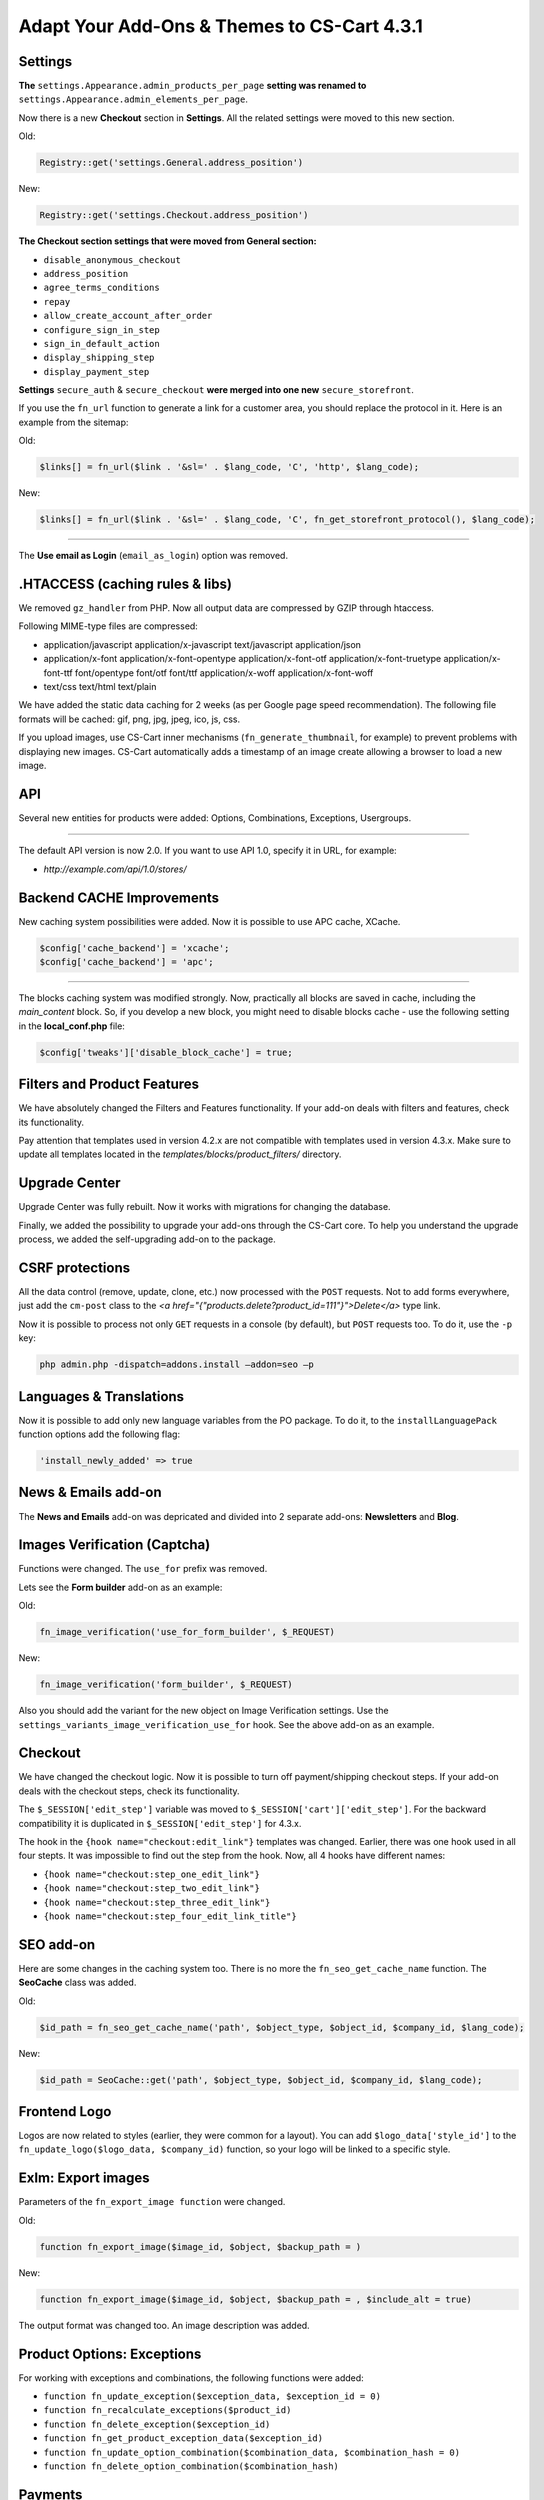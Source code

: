 ********************************************
Adapt Your Add-Ons & Themes to CS-Cart 4.3.1
********************************************

Settings
********

**The** ``settings.Appearance.admin_products_per_page`` **setting was renamed to** ``settings.Appearance.admin_elements_per_page``.

Now there is a new **Checkout** section in **Settings**. All the related settings were moved to this new section.

Old:

.. code-block:: none

	Registry::get('settings.General.address_position')

New:

.. code-block:: none

	Registry::get('settings.Checkout.address_position')

**The Checkout section settings that were moved from General section:**

*	``disable_anonymous_checkout``
*	``address_position``
*	``agree_terms_conditions``
*	``repay``
*	``allow_create_account_after_order``
*	``configure_sign_in_step``
*	``sign_in_default_action``
*	``display_shipping_step``
*	``display_payment_step``

**Settings** ``secure_auth`` & ``secure_checkout`` **were merged into one new** ``secure_storefront``.

If you use the ``fn_url`` function to generate a link for a customer area, you should replace the protocol in it. Here is an example from the sitemap:

Old:

.. code-block:: none

	$links[] = fn_url($link . '&sl=' . $lang_code, 'C', 'http', $lang_code);

New:

.. code-block:: none

	$links[] = fn_url($link . '&sl=' . $lang_code, 'C', fn_get_storefront_protocol(), $lang_code);

--------------------------------------------------------------------------------------------------------------------------------------------------------------------------------------------

The **Use email as Login** (``email_as_login``) option was removed.

.HTACCESS (caching rules & libs)
********************************

We removed ``gz_handler`` from PHP. Now all output data are compressed by GZIP through htaccess.

Following MIME-type files are compressed:

*	application/javascript application/x-javascript text/javascript application/json
*	application/x-font application/x-font-opentype application/x-font-otf application/x-font-truetype application/x-font-ttf font/opentype font/otf font/ttf application/x-woff application/x-font-woff
*	text/css text/html text/plain

We have added the static data caching for 2 weeks (as per Google page speed recommendation). The following file formats will be cached: gif, png, jpg, jpeg, ico, js, css.

If you upload images, use CS-Cart inner mechanisms (``fn_generate_thumbnail``, for example) to prevent problems with displaying new images. CS-Cart automatically adds a timestamp of an image create allowing a browser to load a new image.

API
***

Several new entities for products were added: Options, Combinations, Exceptions, Usergroups.

--------------------------------------------------------------------------------------------------------------------------------------------------------------------------------------------

The default API version is now 2.0. If you want to use API 1.0, specify it in URL, for example:

*	*http://example.com/api/1.0/stores/*

Backend CACHE Improvements
**************************

New caching system possibilities were added. Now it is possible to use APC cache, XCache.

.. code-block:: none

	$config['cache_backend'] = 'xcache';
	$config['cache_backend'] = 'apc';

--------------------------------------------------------------------------------------------------------------------------------------------------------------------------------------------

The blocks caching system was modified strongly. Now, practically all blocks are saved in cache, including the *main_content* block. So, if you develop a new block, you might need to disable blocks cache - use the following setting in the **local_conf.php** file:

.. code-block:: none

	$config['tweaks']['disable_block_cache'] = true;

Filters and Product Features
****************************

We have absolutely changed the Filters and Features functionality. If your add-on deals with filters and features, check its functionality.

Pay attention that templates used in version 4.2.x are not compatible with templates used in version 4.3.x.
Make sure to update all templates located in the *templates/blocks/product_filters/* directory.

Upgrade Center
**************

Upgrade Center was fully rebuilt.
Now it works with migrations for changing the database.

Finally, we added the possibility to upgrade your add-ons through the CS-Cart core.
To help you understand the upgrade process, we added the self-upgrading add-on to the package.

CSRF protections
****************

All the data control (remove, update, clone, etc.) now processed with the ``POST`` requests. Not to add forms everywhere, just add the ``cm-post`` class to the *<a href="{"products.delete?product_id=111"}">Delete</a>* type link.

Now it is possible to process not only ``GET`` requests in a console (by default), but ``POST`` requests too. To do it, use the ``-p`` key:

.. code-block:: none

	php admin.php -dispatch=addons.install –addon=seo –p

Languages & Translations
************************

Now it is possible to add only new language variables from the PO package. To do it, to the ``installLanguagePack`` function options add the following flag:

.. code-block:: none

	'install_newly_added' => true

News & Emails add-on
********************

The **News and Emails** add-on was depricated and divided into 2 separate add-ons: **Newsletters** and **Blog**.

Images Verification (Captcha)
*****************************

Functions were changed. The ``use_for`` prefix was removed.

Lets see the **Form builder** add-on as an example:

Old:

.. code-block:: none

	fn_image_verification('use_for_form_builder', $_REQUEST)

New:

.. code-block:: none

	fn_image_verification('form_builder', $_REQUEST)

Also you should add the variant for the new object on Image Verification settings. Use the ``settings_variants_image_verification_use_for`` hook. See the above add-on as an example.

Checkout
********

We have changed the checkout logic. Now it is possible to turn off payment/shipping checkout steps. If your add-on deals with the checkout steps, check its functionality.

The ``$_SESSION['edit_step']`` variable was moved to ``$_SESSION['cart']['edit_step']``. For the backward compatibility it is duplicated in ``$_SESSION['edit_step']`` for 4.3.x.

The hook in the ``{hook name="checkout:edit_link"}`` templates was changed. Earlier, there was one hook used in all four stepts. It was impossible to find out the step from the hook. Now, all 4 hooks have different names:

*	``{hook name="checkout:step_one_edit_link"}``
*	``{hook name="checkout:step_two_edit_link"}``
*	``{hook name="checkout:step_three_edit_link"}``
*	``{hook name="checkout:step_four_edit_link_title"}``

SEO add-on
**********

Here are some changes in the caching system too. There is no more the ``fn_seo_get_cache_name`` function.
The **SeoCache** class was added.

Old:

.. code-block:: none

	$id_path = fn_seo_get_cache_name('path', $object_type, $object_id, $company_id, $lang_code);

New:

.. code-block:: none

	$id_path = SeoCache::get('path', $object_type, $object_id, $company_id, $lang_code);

Frontend Logo
*************

Logos are now related to styles (earlier, they were common for a layout).
You can add ``$logo_data['style_id']`` to the ``fn_update_logo($logo_data, $company_id)`` function, so your logo will be linked to a specific style.

ExIm: Export images
*******************

Parameters of the ``fn_export_image function`` were changed.

Old:

.. code-block:: none

	function fn_export_image($image_id, $object, $backup_path = )

New:

.. code-block:: none

	function fn_export_image($image_id, $object, $backup_path = , $include_alt = true)

The output format was changed too. An image description was added.

Product Options: Exceptions
***************************

For working with exceptions and combinations, the following functions were added:

*	``function fn_update_exception($exception_data, $exception_id = 0)``
*	``function fn_recalculate_exceptions($product_id)``
*	``function fn_delete_exception($exception_id)``
*	``function fn_get_product_exception_data($exception_id)``
*	``function fn_update_option_combination($combination_data, $combination_hash = 0)``
*	``function fn_delete_option_combination($combination_hash)``

Payments
********

Payment functions ``fn_get_payment_templates`` & ``fn_get_payment_processors`` were moved from controller to **fn.cart.php**.
Function ``fn_get_payment_methods`` is depricated.

Image Processing
****************

Imagick support was added for image processing and thumbnail generation.
To use imagick, it is required it to be installed on your server. Define the following parameter in the config file:

.. code-block:: none

	$config['tweaks']['image_resize_lib'] = 'imagick';

Imagick better resizes and compresses images.

Frontend: JavaScript
********************

All scripts are loaded at the bottom of a page (non-blocking downloads). All the inline scripts from templates and blocks are automatically cut and paste after the ``{/scripts}`` tag.

Not to cut the inline script, add the ``data-no-defer`` data attribute to the ``<script>`` tag. In this case the script will stay at the same place where it was declared.

To switch off the JS compilation in one file and leave it without compression, use the **tweak** flag:

.. code-block:: none

	$config['tweaks']['dev_js'] = true;

Useful Tech Info
****************

Smarty was updated from Smarty-3.1.18 to Smarty-3.1.21-dev version.

--------------------------------------------------------------------------------------------------------------------------------------------------------------------------------------------

The **Debugger** mode was improved. It is possible to see in more details the page generation or blocks loading time, etc.

If your add-on works in different modes depending on the ``DEVELOPMENT`` constant, use the ``fn_is_development()`` function instead of ``is_defined('DEVELOPMENT')``:

Old:

.. code-block:: none

	if (!defined('DEVELOPMENT')) {

New:

.. code-block:: none

	if (!fn_is_development()) {

--------------------------------------------------------------------------------------------------------------------------------------------------------------------------------------------

Anti CSRF was enabled in the config since 4.3.1.

.. code-block:: none

	config.local.php:
	$config['tweaks']['anti_csrf'] = true

Hook Changes
************

Old:

.. code-block:: none

	fn_set_hook('form_cart', $order_info, $cart);

New:

.. code-block:: none

	fn_set_hook('form_cart', $order_info, $cart, $auth);

Old:

.. code-block:: none

	fn_set_hook('before_dispatch');

New:

.. code-block:: none

	fn_set_hook('before_dispatch', $controller, $mode, $action, $dispatch_extra, $area);

Old:

.. code-block:: none

	fn_set_hook('get_page_data_pre', $page_id, $lang_code, $preview);

New:

.. code-block:: none

	fn_set_hook('get_page_data_pre', $page_id, $lang_code, $preview, $area);

Old:

.. code-block:: none

	fn_set_hook('get_page_data', $cache[$page_id], $lang_code);

New:

.. code-block:: none

	fn_set_hook('get_page_data', $page_data, $lang_code, $preview, $area);

Old:

.. code-block:: none

	fn_set_hook('post_add_to_cart', $product_data, $cart, $auth, $update);

New:

.. code-block:: none

	fn_set_hook('post_add_to_cart', $product_data, $cart, $auth, $update, $ids);

Old:

.. code-block:: none

	fn_set_hook('form_cart', $order_info, $cart);

New:

.. code-block:: none

	fn_set_hook('form_cart', $order_info, $cart, $auth);

Old:

.. code-block:: none

	fn_set_hook('allow_place_order', $total, $cart);

New:

.. code-block:: none

	fn_set_hook('allow_place_order', $total, $cart, $parent_order_id);

Old:

.. code-block:: none

	fn_set_hook('get_products_layout_post', $selected_layout, $params);

New:

.. code-block:: none

	fn_set_hook('get_products_layout_post', $selected_view, $params);

Old:

.. code-block:: none

	fn_set_hook('delete_company_pre', $company_id);

New:

.. code-block:: none

	fn_set_hook('delete_company_pre', $company_id, $can_delete);

Old:

.. code-block:: none

	fn_set_hook('before_dispatch');

New:

.. code-block:: none

	fn_set_hook('before_dispatch', $controller, $mode, $action, $dispatch_extra, $area);

Old:

.. code-block:: none

	fn_set_hook('check_and_update_product_sharing', $product_id, $shared, $shared_categories_company_ids, $new_categories_company_ids);

New:

.. code-block:: none

	fn_set_hook('check_and_update_product_sharing', $product_id, $shared, $existing_company_ids, $product_categories_company_ids);

New Hooks
+++++++++

**fn.cart.php**

.. code-block:: none

	fn_set_hook('get_payments', $params, $fields, $join, $order, $condition, $having);
	fn_set_hook('get_payments_post', $params, $payments);
	fn_set_hook('exclude_from_shipping_calculation', $product, $exclude);
	fn_set_hook('get_payment_processors', $lang_code, $fields, $join, $condition);
	fn_set_hook('get_payment_processors_post', $lang_code, $processors);
	fn_set_hook('get_processor_data_by_name', $processor_script, $processor_data);

**fn.catalog.php**

.. code-block:: none

	fn_set_hook('update_exceptions_pre', $product_id, $exceptions);
	fn_set_hook('update_exceptions_post', $product_id, $exceptions);
	fn_set_hook('get_product_exception_data_pre', $product_id);
	fn_set_hook('get_product_exception_data_pre', $product_id, $exception_data);
	fn_set_hook('update_exception_pre', $exception_data, $exception_id);
	fn_set_hook('update_exception_post', $exception_data, $exception_id);
	fn_set_hook('delete_exception_pre', $combination_hash);
	fn_set_hook('load_products_extra_data', $extra_fields, $products, $product_ids, $params, $lang_code);
	fn_set_hook('load_products_extra_data_post', $products, $product_ids, $params, $lang_code);
	fn_set_hook('get_product_details_view_pre', $product_id);
	fn_set_hook('get_product_details_view_post', $result, $product_id);
	fn_set_hook('update_product_categories_pre', $product_id, $product_data);
	fn_set_hook('update_product_categories_post', $product_id, $product_data, $existing_categories, $rebuild);
	fn_set_hook('get_filters_products_count_pre', $params);
	fn_set_hook('get_filters_products_count_before_select_filters', $sf_fields, $sf_join, $condition, $sf_sorting, $params);
	fn_set_hook('get_product_filter_fields', $filters);
	fn_set_hook('get_product_options_inventory_pre', $params, $items_per_page, $lang_code);
	fn_set_hook('get_product_options_inventory_post', $params, $items_per_page, $lang_code, $inventory);
	fn_set_hook('get_product_options_combination_data_post', $combination_hash, $combination);
	fn_set_hook('update_option_combination_pre', $combination_data, $combination_hash);
	fn_set_hook('update_option_combination_pre', $combination_data, $combination_hash, $inventory_amount);
	fn_set_hook('delete_option_combination_pre', $combination_hash);
	fn_set_hook('get_pages_pre', $params, $items_per_page, $lang_code);

**fn.cms.php**

.. code-block:: none

	fn_set_hook('dropdown_object_link_pre', $object_data, $object_type);
	fn_set_hook('dropdown_object_link_post', $object_data, $object_type, $result);
	fn_set_hook('pre_get_page_data', $field_list, $join, $condition, $lang_code);
	fn_set_hook('get_page_data', $page_data, $lang_code, $preview, $area);

**fn.controll.php**

.. code-block:: none

	fn_set_hook('get_storefront_url', $protocol, $company_id, $url);

**fn.fs.php**

.. code-block:: none

	fn_set_hook('check_uploaded_data_pre', $uploaded_data, $filter_by_ext, $result, $processed);
	fn_set_hook('check_uploaded_data_post', $uploaded_data, $filter_by_ext, $result, $processed);

**fn.multivendor.php**

.. code-block:: none

	fn_set_hook('mve_place_order', $order_info, $company_data, $action, $__order_status, $cart, $_data);
	fn_set_hook('mve_companies_get_payouts', $bcf_query, $current_payouts_query, $payouts_query, $join, $total, $condition, $date_condition);

**fn.search.php**

.. code-block:: none

	fn_set_hook('create_products_condition_pre', $params, $lang_code);
	fn_set_hook('create_products_condition_post', $params, $lang_code, $data);
	fn_set_hook('create_orders_condition_pre', $params, $lang_code);
	fn_set_hook('create_orders_condition_post', $params, $lang_code, $data);
	fn_set_hook('create_users_condition_pre', $params, $lang_code);
	fn_set_hook('create_users_condition_post', $params, $lang_code, $data);

**fn.users.php**

.. code-block:: none

	fn_set_hook('get_usergroups_pre', $params, $lang_code);
	fn_set_hook('get_usergroups_post', $usergroups, $params, $lang_code);
	fn_set_hook('update_usergroup', $usergroup_data, $usergroup_id, $create);
	fn_set_hook('delete_usergroups', $usergroup_ids);

Deleted hooks
+++++++++++++

.. code-block:: none

	fn_set_hook('exclude_from_shipping_calculation', $product, $exclude);
	fn_set_hook('get_frontend_css_post', $files);

**Filters & Features Hooks**

.. code-block:: none

	fn_set_hook('get_filters_products_count_pre', $params);
	fn_set_hook('get_filters_products_count_before_select_filters', $sf_fields, $sf_join, $condition, $sf_sorting, $params);
	fn_set_hook('get_filters_products_count_query_params', $values_fields, $join, $sliders_join, $feature_ids, $where, $sliders_where, $filter_vq, $filter_rq);
	fn_set_hook('get_filters_products_count_before_select', $filters, $view_all, $params);
	fn_set_hook('check_selected_filter_pre', $element_id, $feature_type, $request_params, $field_type);
	fn_set_hook('check_selected_filter_post', $result, $element_id, $feature_type, $request_params, $field_type);
	fn_set_hook('delete_range_from_url_pre', $url, $range, $field_type);
	fn_set_hook('delete_range_from_url_post', $result, $url, $range, $field_type);
	fn_set_hook('add_range_to_url_hash_pre', $hash, $range, $field_type);
	fn_set_hook('add_range_to_url_hash_post', $result, $hash, $range, $field_type);
	fn_set_hook('add_filter_ranges_breadcrumbs_pre', $request, $url);
	fn_set_hook('add_filter_ranges_breadcrumbs_post', $request, $url);
	fn_set_hook('get_filter_range_name_pre', $range_type, $range_id);
	fn_set_hook('get_filter_range_name_post', $range_name, $range_type, $range_id);
	fn_set_hook('delete_product_filter', $filter_id, $range_ids);
	fn_set_hook('parse_features_hash_pre', $features_hash, $values);
	fn_set_hook('parse_features_hash_post', $result, $features_hash, $values);
	fn_set_hook('get_product_filter_fields', $filters);

DB Schema
*********

These categories fields were changed in the ``cscart_categories`` table:

*	``selected_layouts`` > ``selected_views``
*	``default_layout`` > ``default_view``
*	``product_details_layout`` > ``product_details_view``

e.g. of the use in code

*	``$category['selected_layouts']`` > ``$category['selected_views']``

--------------------------------------------------------------------------------------------------------------------------------------------------------------------------------------------

All the database structure was adapted for working in the strict mode.
``NOT NULL`` argument was removed from fields defenition in **struct.sql** & **Add-ons** configs.

Old:

.. code-block:: none

	`readme` text NOT NULL,

New:

.. code-block:: none

	`readme` text,

Core functions
**************

Changed functions
+++++++++++++++++

Old:

.. code-block:: none

	function fn_get_page_data($page_id, $lang_code = CART_LANGUAGE, $preview = false)

New:

.. code-block:: none

	function fn_get_page_data($page_id, $lang_code = CART_LANGUAGE, $preview = false, $area = AREA)

Old:

.. code-block:: none

	function fn_promotion_apply_discount($promotion_id, $bonus, &$product, $use_base = true)

New:

.. code-block:: none

	function fn_promotion_apply_discount($promotion_id, $bonus, &$product, $use_base = true, &$cart = null, &$cart_products = null)

Old:

.. code-block:: none

	function fn_get_usergroups($type, $lang_code = CART_LANGUAGE)

New:

.. code-block:: none

	function fn_get_usergroups($params = array(), $lang_code = CART_LANGUAGE)

Supported params:

.. code-block:: none

	$params = array(
	'usergroup_id'
	'status'
	'type'
	'with_privileges'
	'include_default'
	)

Old:

.. code-block:: none

	function fn_fill_auth($user_data = array(), $order_ids = array(), $act_as_user = false, $area = AREA)

New:

.. code-block:: none

	function fn_fill_auth($user_data = array(), $original_auth = array(), $act_as_user = false, $area = AREA)

Old:

.. code-block:: none

	fn_allow_place_order(&$cart, $auth = null, $parent_order_id = null)

New:

.. code-block:: none

	fn_allow_place_order(&$cart, $auth = null)

Old:

.. code-block:: none

	fn_create_payment_form($submit_url, $data, $payment_name = '', $exclude_empty_values = true, $method = 'post')

New:

.. code-block:: none

	fn_create_payment_form($submit_url, $data, $payment_name = '', $exclude_empty_values = true, $method = 'post', $parse_url = true, $target = 'form')

Old:

.. code-block:: none

	fn_get_all_brands($object, $block, $scheme)

New:

.. code-block:: none

	fn_get_all_brands()

Old:

.. code-block:: none

	fn_ftp_connect($settings)

New:

.. code-block:: none

	fn_ftp_connect($settings, $show_notifications = false)

Old:

.. code-block:: none

	fn_promotion_apply_discount($promotion_id, $bonus, &$product, $use_base = true)

New:

.. code-block:: none

	fn_promotion_apply_discount($promotion_id, $bonus, &$product, $use_base = true, &$cart = null, &$cart_products = null)

Old:

.. code-block:: none

	fn_ult_dispatch_assign_template($controller, $mode, $area)

New:

.. code-block:: none

	fn_ult_dispatch_assign_template($controller, $mode, $area, &$controllers_cascade)

New functions
+++++++++++++

**fn.addons.php**

.. code-block:: none

	fn_update_addon_settings_originals($addon_id, $name, $type, $value)

**fn.cart.php**

.. code-block:: none

	fn_checkout_update_steps(&$cart, &$auth, $params)
	fn_checkout_place_order(&$cart, &$auth, $params)

**fn.catalog.php**

.. code-block:: none

	fn_filter_redundant_deleting_category_ids(array $category_ids)
	fn_category_exists($category_id, $additional_condition = null)
	fn_update_exceptions($product_id)
	fn_get_product_exception_data($exception_id)
	fn_recalculate_exceptions($product_id)
	fn_update_exception($exception_data, $exception_id = 0)
	fn_load_products_extra_data($products, $params, $lang_code)
	fn_load_extra_data_by_entity_ids($params, $item_ids)
	fn_merge_extra_data_to_entity_list($extra_data, &$entities)
	fn_get_product_details_view($product_id)
	fn_get_filters_products_count($params = array(), $lang_code = CART_LANGUAGE)
	fn_delete_filter_from_hash($features_hash, $filter_id, $variant = '')
	fn_add_filter_to_hash($features_hash, $filter_id, $variant = '')
	fn_generate_filter_hash($filters)
	fn_parse_filters_hash($features_hash = '')
	fn_split_selected_feature_variants($key, $items, $selected_items)
	fn_generate_feature_conditions($key, $items, $selected_items, $join, $condition, $alias_products, $lang_code)
	fn_generate_filter_field_params($params, $filters, $selected_filters)
	fn_get_current_filters($params, $filters, $selected_filters, $area = AREA, $lang_code = CART_LANGUAGE)
	fn_filter_process_ranges($range_values, $filters, $selected_filters)
	fn_get_product_filter_fields()
	fn_get_product_options_inventory($params, $items_per_page = 0, $lang_code = DESCR_SL)
	fn_get_product_options_combination_data($combination_hash, $lang_code = DESCR_SL)
	fn_update_option_combination($combination_data, $combination_hash = 0)
	fn_delete_option_combination($combination_hash)

**fn.cms.php**

.. code-block:: none

	fn_get_page_type_filter($page_type = '')
	fn_is_exclusive_page_type($page_type)
	fn_page_exists($page_id, $additional_condition = null)

**fn.common.php**

.. code-block:: none

	fn_array_value_to_key($array, $key_field)
	fn_get_public_files_path()
	fn_compare_values_by_operator($left_operand, $operator, $right_operand)
	fn_dot_syntax_get($path, $data, $default_value = null)
	fn_array_elements_to_keys($data, $key_field)
	fn_is_development()
	fn_get_secondary_currency()
	fn_change_session_param(&$session, $request, $param_name)

**fn.companies.php**

.. code-block:: none

	fn_blocks_get_vendor_info()

**fn.control.php**

.. code-block:: none

	fn_get_storefront_url($protocol = 'current', $company_id = 0)
	fn_get_request_uri($request_uri)
	fn_check_requested_url($area = AREA)

**fn.fs.php**

	fn_get_ext_mime_types($key = 'ext')

**fn.multivendor.php**

.. code-block:: none

	fn_mve_get_product_filter_fields(&$filters)
	fn_mve_delete_user(&$user_id, &$user_data)
	fn_mve_get_user_type_description(&$type_descr)
	fn_mve_get_user_types(&$types)
	fn_mve_user_need_login(&$types)
	fn_mve_place_order(&$order_id, &$action, &$__order_status, &$cart)
	fn_mve_delete_category_after(&$category_id)
	fn_mve_export_process(&$pattern, &$export_fields, &$options, &$conditions, &$joins, &$table_fields, &$processes)
	fn_mve_get_users(&$params, &$fields, &$sortings, &$condition, &$join)
	fn_mve_import_get_primary_object_id(&$pattern, &$_alt_keys, &$v, &$skip_get_primary_object_id)
	fn_mve_import_check_product_data(&$v, $primary_object_id, &$options, &$processed_data, &$skip_record)
	fn_mve_import_check_object_id(&$primary_object_id, &$processed_data, &$skip_record, $object = 'products')
	fn_import_reset_company_id($import_data)
	fn_mve_import_check_company_id(&$primary_object_id, &$v, &$processed_data, &$skip_record)
	fn_mve_set_admin_notification(&$auth)
	fn_mve_get_companies(&$params, &$fields, &$sortings, &$condition, &$join, &$auth, &$lang_code)
	fn_mve_delete_order(&$order_id)
	fn_mve_get_user_info_before(&$condition, &$user_id, &$user_fields)
	fn_mve_get_product_options(&$fields, &$condition, &$join, &$extra_variant_fields, &$product_ids, &$lang_code)
	fn_mve_get_product_global_options_before_select(&$params, &$fields, &$condition, &$join)
	fn_mve_get_product_option_data_pre(&$option_id, &$product_id, &$fields, &$condition, &$join, &$extra_variant_fields, &$lang_code)
	fn_mve_clone_page_pre(&$page_id, &$data)
	fn_mve_update_page_post(&$page_data, &$page_id, &$lang_code, &$create, &$old_page_data)
	fn_check_addon_permission($addon)
	fn_companies_get_payouts($params = array(), $items_per_page = 0)
	fn_companies_delete_payout($ids)
	fn_companies_add_payout($payment)
	fn_get_company_customers_ids($company_id)
	fn_take_payment_surcharge_from_vendor($products)
	fn_mve_update_page_before(&$page_data, &$page_id, &$lang_code)
	fn_mve_update_product($product_data, $product_id, $lang_code, $create)
	fn_mve_check_permission_manage_profiles(&$result, &$user_type)
	fn_mve_get_request_user_type(&$user_type, &$params, &$area)
	fn_mve_delete_shipping($shipping_id)
	fn_mve_get_products(&$params, &$fields, &$sortings, &$condition, &$join, &$sorting, &$group_by, $lang_code)
	fn_mve_logo_types(&$types, &$for_company)
	fn_get_products_companies($products)
	fn_get_vendor_categories($params)
	fn_mve_dropdown_object_link_post(&$object_data, &$object_type, &$result)
	fn_mve_settings_variants_image_verification_use_for(&$objects)

**fn.promotins.php**

.. code-block:: none

	fn_check_promotion_conditions($promotion_data, &$context_data, &$auth, &$cart_products)
	fn_check_promotion_condition_groups_recursive($conditions_group, $promotion_data, &$context_data, &$auth, &$cart_products)
	fn_get_cart_subtotal_with_discount($cart)
	fn_promotion_check_coupon_code_once_per_customer($coupon_code_check_results, $all_checked_conditions, $promotion_check_result)
	fn_promotion_shippings($this, $cart)

**fn.ultimate.php**

.. code-block:: none

	fn_ult_load_products_extra_data(&$extra_fields, $products, $product_ids, $params, $lang_code)
	fn_ult_load_products_extra_data_post(&$products, $product_ids, $params, $lang_code)
	fn_ult_correct_category_products_sharing($category_id, $category_id_path)
	fn_ult_update_product_categories_pre($product_id, &$product_data)
	fn_get_storefront_url($protocol = 'current', $company_id = 0)

**fn.users.php**

.. code-block:: none

	fn_get_user_usergroup_links($user_id, $criteria = array())
	fn_update_usergroup($usergroup_data, $usergroup_id = 0, $lang_code = DESCR_SL)
	fn_change_usergroup_status($status, $user_id, $usergroup_id, $force_notification = array())
	fn_send_usergroup_status_notification($user_id, $usergroup_ids, $status)
	fn_is_usergroup_exists($usergroup_id)
	fn_delete_usergroups($usergroup_ids)

Deleted functions
+++++++++++++++++

.. code-block:: none

	fn_restore_dump
	fn_correct_features_hash($features_hash)
	fn_get_filters_products_count($params = array())
	fn_check_selected_filter($element_id, $feature_type = '', $request_params = array(), $field_type = '')
	fn_delete_range_from_url($url, $range, $field_type = '')
	fn_add_range_to_url_hash($hash, $range, $field_type = '')
	fn_add_filter_ranges_breadcrumbs($request, $url = '')
	fn_get_filter_range_name($range_type, $range_id)
	fn_parse_features_hash($features_hash = '', $values = true)
	fn_get_product_filter_fields()
	fn_ult_sitemap_get_links(&$links_fields, &$links_tables, &$links_left_join, &$links_condition)

File changes
************

Controller **backend/database.php** was removed.
